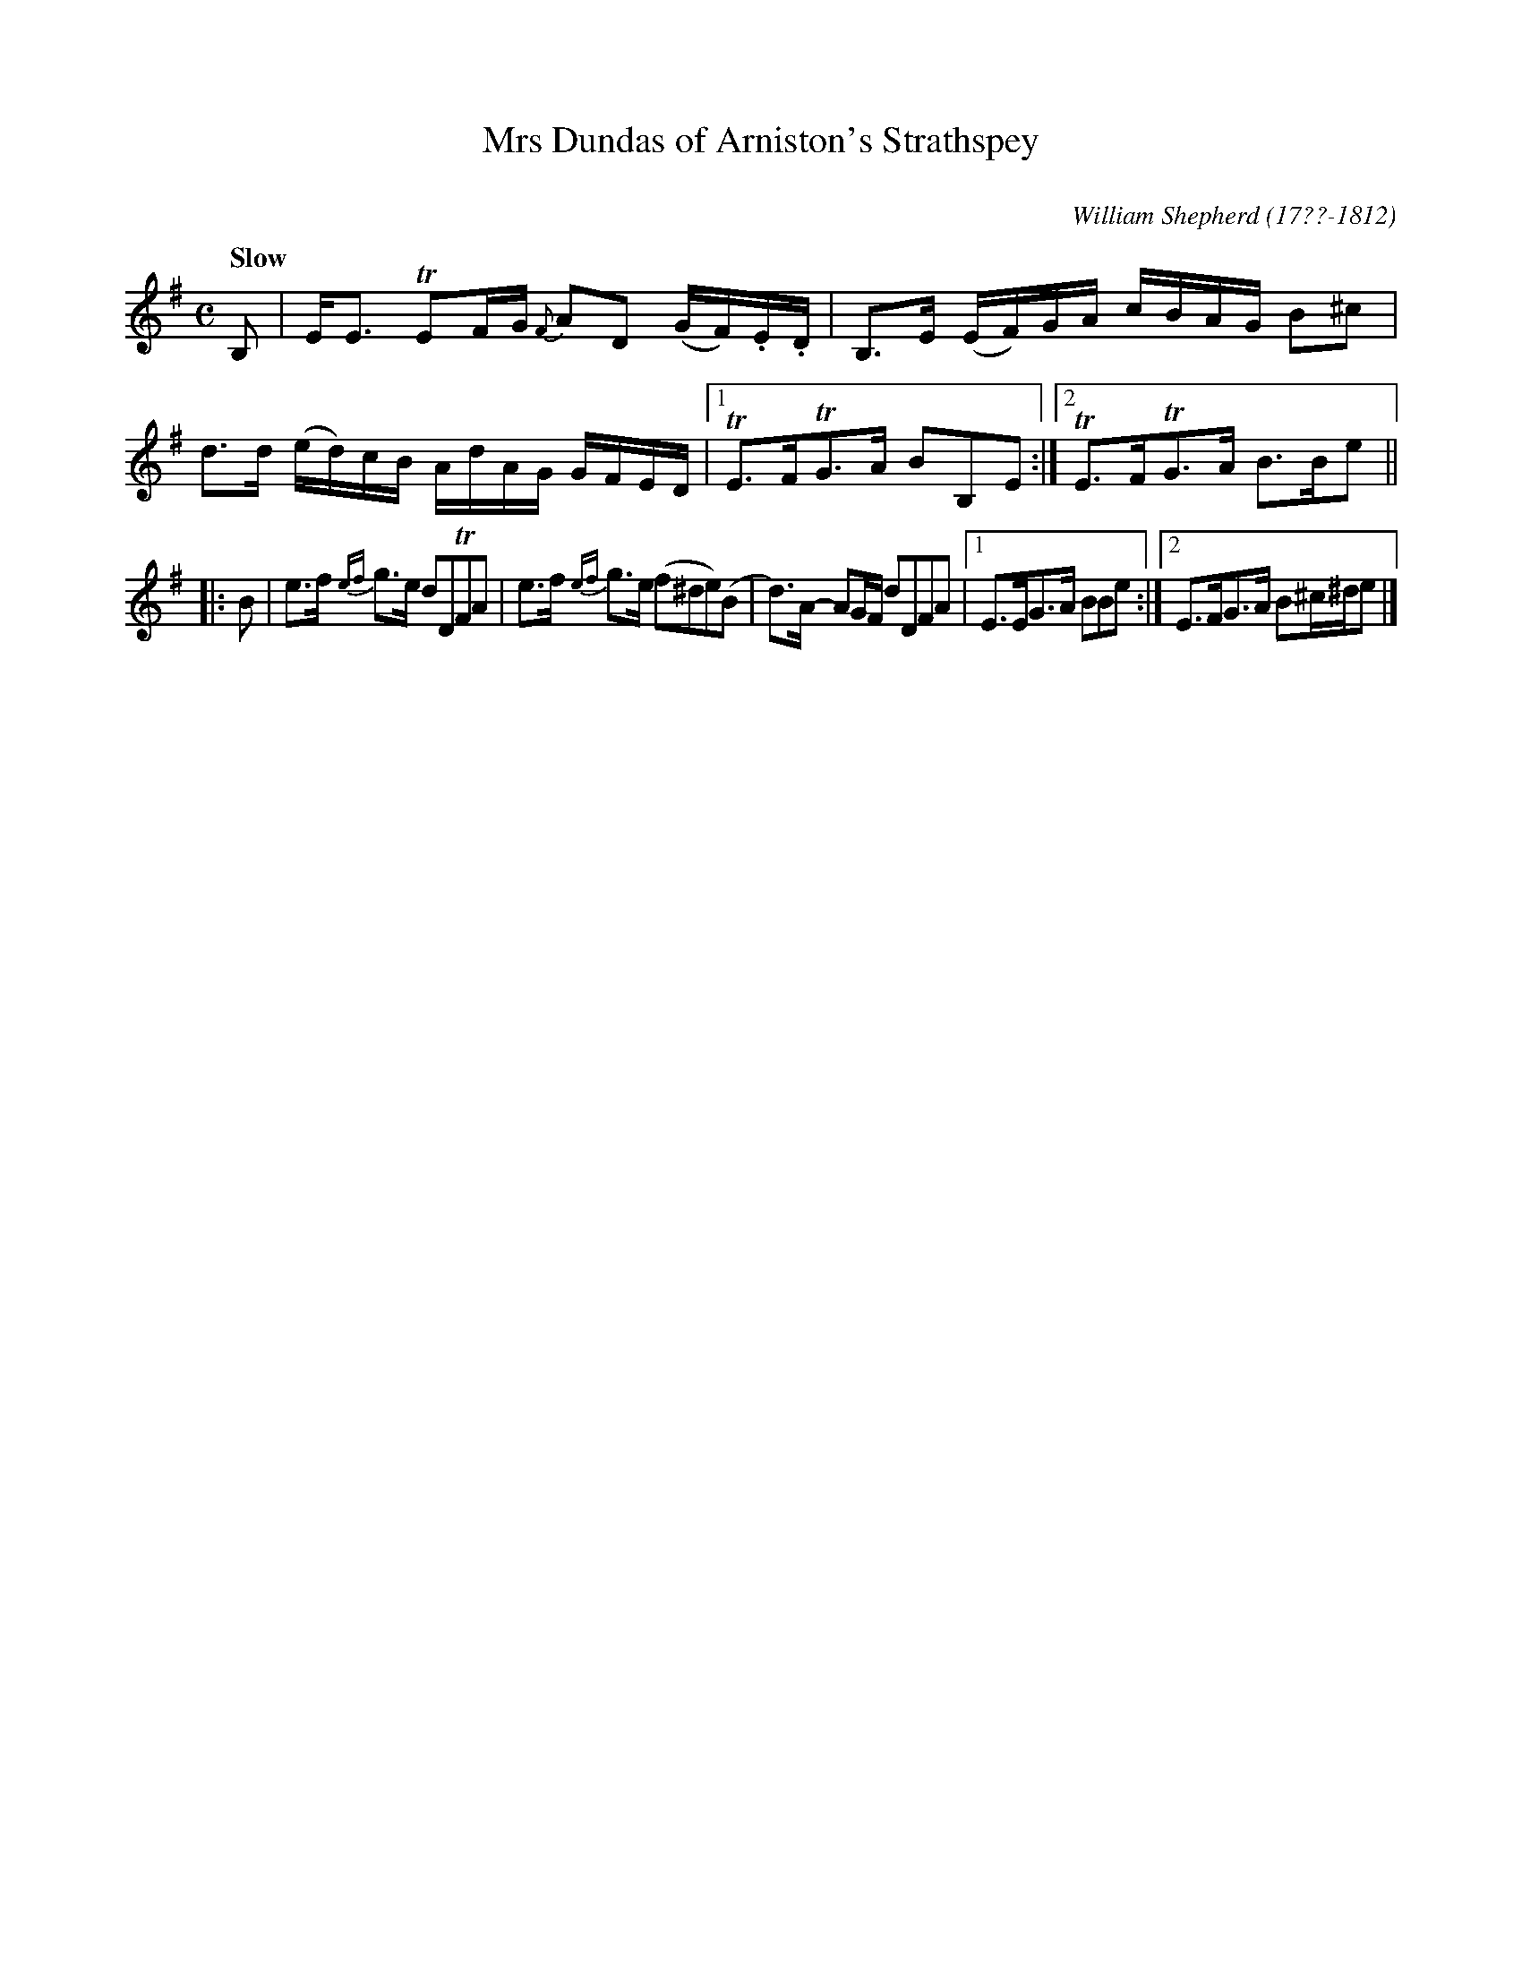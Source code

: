 X: 14
T: Mrs Dundas of Arniston's Strathspey
C: 
R: strathspey
Q: "Slow"
B: William Shepherd "1st Collection" 1793 p.1 #4
F: http://imslp.org/wiki/File:PMLP73094-Shepherd_Collections_HMT.pdf
C: William Shepherd (17??-1812)
Z: 2012 John Chambers <jc:trillian.mit.edu>
M: C
L: 1/16
K: Em
B,2 |\
EE3 TE2FG {F}A2D2 (GF).E.D | B,3E (EF)GA cBAG B2^c2 |\
d3d (ed)cB AdAG GFED |1 TE3FTG3A B2B,2E2 :|2 TE3FTG3A B3Be2 ||
|: B2 |\
e3f {ef}g3e d2D2TF2A2 | e3f {ef}g3e (f2^d2e2)(B2 |\
d3)A- A2GF d2D2F2A2 |1 E3EG3A B2B2e2 :|2 E3FG3A B2^c^de2 |]
